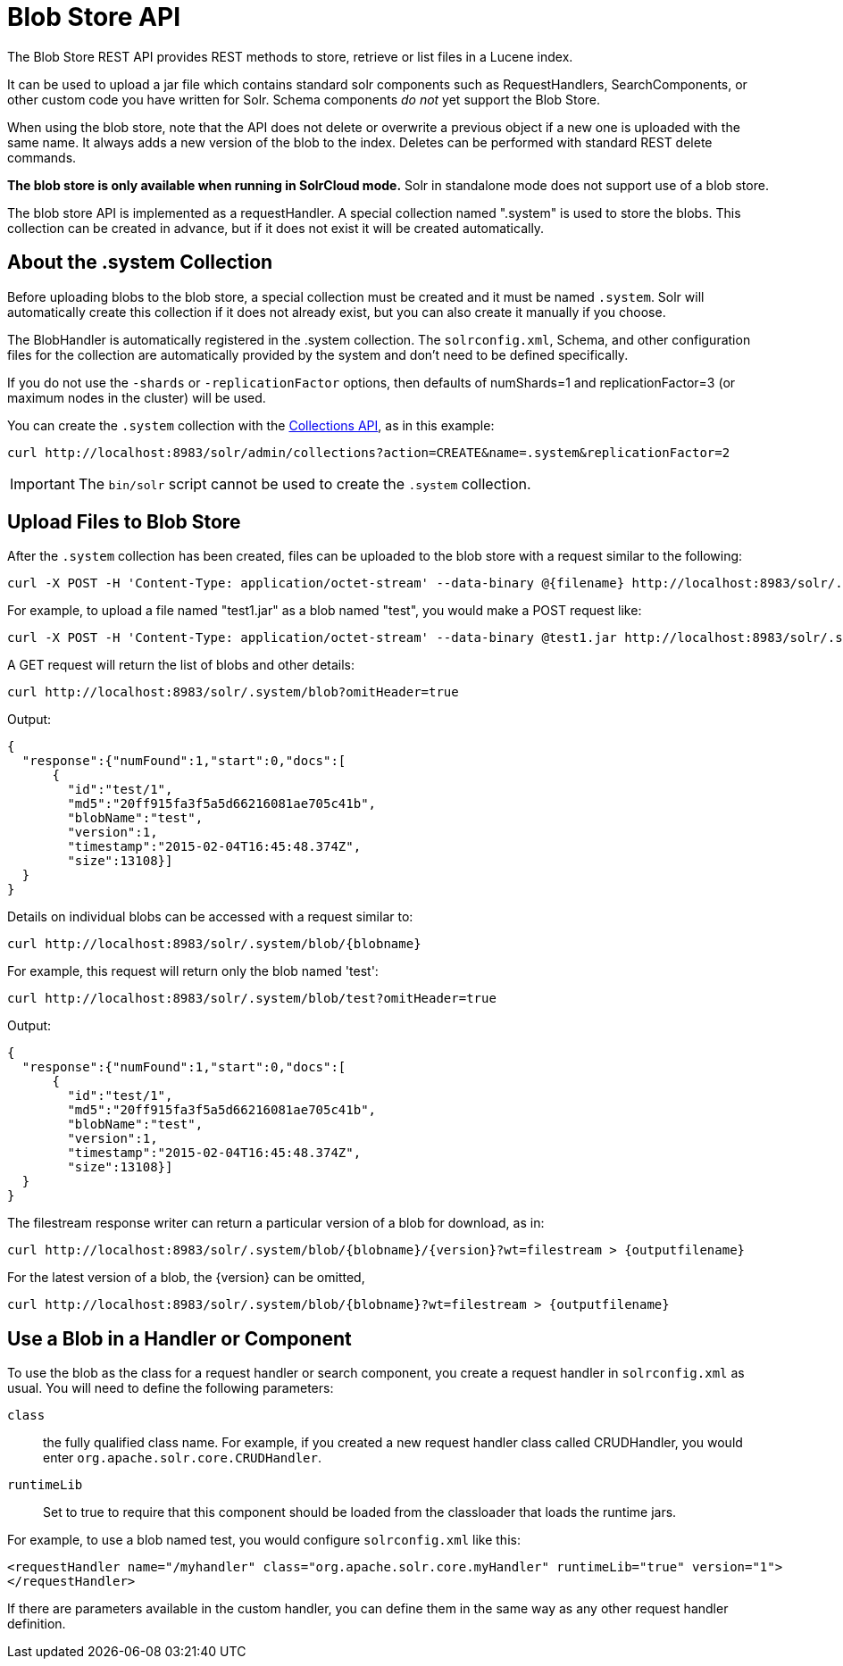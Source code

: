 = Blob Store API
:page-shortname: blob-store-api
:page-permalink: blob-store-api.html

The Blob Store REST API provides REST methods to store, retrieve or list files in a Lucene index.

It can be used to upload a jar file which contains standard solr components such as RequestHandlers, SearchComponents, or other custom code you have written for Solr. Schema components _do not_ yet support the Blob Store.

When using the blob store, note that the API does not delete or overwrite a previous object if a new one is uploaded with the same name. It always adds a new version of the blob to the index. Deletes can be performed with standard REST delete commands.

*The blob store is only available when running in SolrCloud mode.* Solr in standalone mode does not support use of a blob store.

The blob store API is implemented as a requestHandler. A special collection named ".system" is used to store the blobs. This collection can be created in advance, but if it does not exist it will be created automatically.

[[BlobStoreAPI-Aboutthe.systemCollection]]
== About the .system Collection

Before uploading blobs to the blob store, a special collection must be created and it must be named `.system`. Solr will automatically create this collection if it does not already exist, but you can also create it manually if you choose.

The BlobHandler is automatically registered in the .system collection. The `solrconfig.xml`, Schema, and other configuration files for the collection are automatically provided by the system and don't need to be defined specifically.

If you do not use the `-shards` or `-replicationFactor` options, then defaults of numShards=1 and replicationFactor=3 (or maximum nodes in the cluster) will be used.

You can create the `.system` collection with the <<collections-api.adoc#collections-api,Collections API>>, as in this example:

[source,bash]
----
curl http://localhost:8983/solr/admin/collections?action=CREATE&name=.system&replicationFactor=2
----

IMPORTANT: The `bin/solr` script cannot be used to create the `.system` collection.

[[BlobStoreAPI-UploadFilestoBlobStore]]
== Upload Files to Blob Store

After the `.system` collection has been created, files can be uploaded to the blob store with a request similar to the following:

[source,bash]
----
curl -X POST -H 'Content-Type: application/octet-stream' --data-binary @{filename} http://localhost:8983/solr/.system/blob/{blobname}
----

For example, to upload a file named "test1.jar" as a blob named "test", you would make a POST request like:

[source,bash]
----
curl -X POST -H 'Content-Type: application/octet-stream' --data-binary @test1.jar http://localhost:8983/solr/.system/blob/test
----

A GET request will return the list of blobs and other details:

[source,bash]
----
curl http://localhost:8983/solr/.system/blob?omitHeader=true
----

Output:

[source,json]
----
{
  "response":{"numFound":1,"start":0,"docs":[
      {
        "id":"test/1",
        "md5":"20ff915fa3f5a5d66216081ae705c41b",
        "blobName":"test",
        "version":1,
        "timestamp":"2015-02-04T16:45:48.374Z",
        "size":13108}]
  }
}
----

Details on individual blobs can be accessed with a request similar to:

[source,bash]
----
curl http://localhost:8983/solr/.system/blob/{blobname}
----

For example, this request will return only the blob named 'test':

[source,bash]
----
curl http://localhost:8983/solr/.system/blob/test?omitHeader=true
----

Output:

[source,json]
----
{
  "response":{"numFound":1,"start":0,"docs":[
      {
        "id":"test/1",
        "md5":"20ff915fa3f5a5d66216081ae705c41b",
        "blobName":"test",
        "version":1,
        "timestamp":"2015-02-04T16:45:48.374Z",
        "size":13108}]
  }
}
----

The filestream response writer can return a particular version of a blob for download, as in:

[source,bash]
----
curl http://localhost:8983/solr/.system/blob/{blobname}/{version}?wt=filestream > {outputfilename}
----

For the latest version of a blob, the \{version} can be omitted,

[source,bash]
----
curl http://localhost:8983/solr/.system/blob/{blobname}?wt=filestream > {outputfilename}
----

[[BlobStoreAPI-UseaBlobinaHandlerorComponent]]
== Use a Blob in a Handler or Component

To use the blob as the class for a request handler or search component, you create a request handler in `solrconfig.xml` as usual. You will need to define the following parameters:

`class`:: the fully qualified class name. For example, if you created a new request handler class called CRUDHandler, you would enter `org.apache.solr.core.CRUDHandler`.
`runtimeLib`:: Set to true to require that this component should be loaded from the classloader that loads the runtime jars.

For example, to use a blob named test, you would configure `solrconfig.xml` like this:

[source,xml]
----
<requestHandler name="/myhandler" class="org.apache.solr.core.myHandler" runtimeLib="true" version="1">
</requestHandler>
----

If there are parameters available in the custom handler, you can define them in the same way as any other request handler definition.
